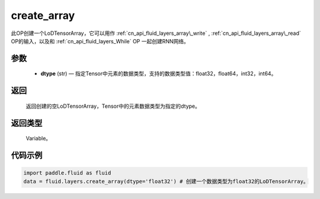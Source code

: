 .. _cn_api_fluid_layers_create_array:

create_array
-------------------------------

.. py:function:: paddle.fluid.layers.create_array(dtype)





此OP创建一个LoDTensorArray，它可以用作 :ref:`cn_api_fluid_layers_array\_write` , :ref:`cn_api_fluid_layers_array\_read` OP的输入，以及和 :ref:`cn_api_fluid_layers_While` OP
一起创建RNN网络。

参数
::::::::::::

    - **dtype** (str) — 指定Tensor中元素的数据类型，支持的数据类型值：float32，float64，int32，int64。

返回
::::::::::::
 返回创建的空LoDTensorArray，Tensor中的元素数据类型为指定的dtype。

返回类型
::::::::::::
 Variable。


代码示例
::::::::::::

..  code-block:: python

  import paddle.fluid as fluid
  data = fluid.layers.create_array(dtype='float32') # 创建一个数据类型为float32的LoDTensorArray。












